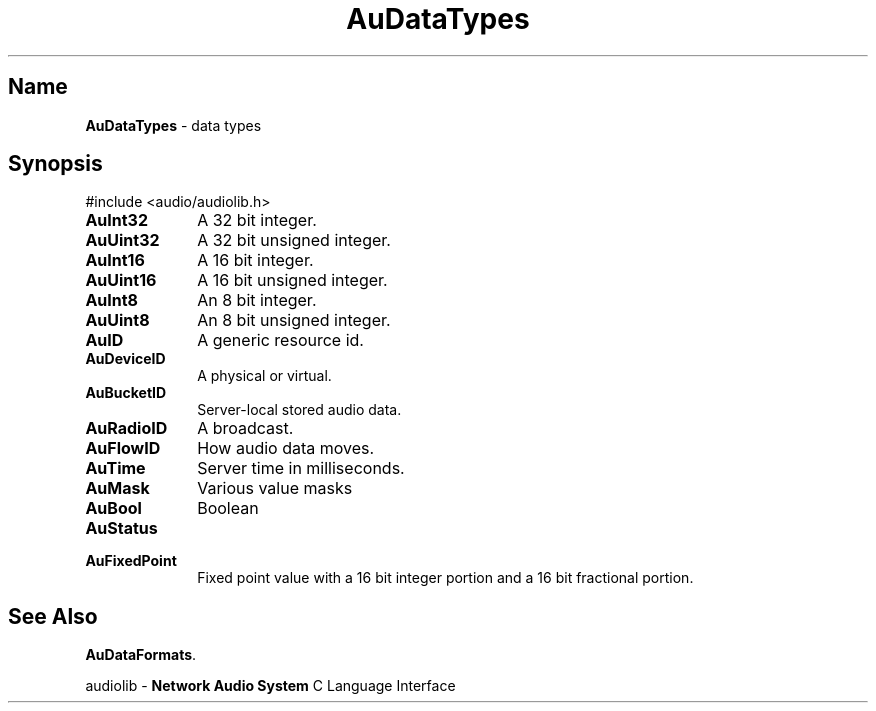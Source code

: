 .\" $NCDId: @(#)AuDataTp.man,v 1.1 1994/09/27 00:25:24 greg Exp $
.\" copyright 1994 Steven King
.\"
.\" portions are
.\" * Copyright 1993 Network Computing Devices, Inc.
.\" *
.\" * Permission to use, copy, modify, distribute, and sell this software and its
.\" * documentation for any purpose is hereby granted without fee, provided that
.\" * the above copyright notice appear in all copies and that both that
.\" * copyright notice and this permission notice appear in supporting
.\" * documentation, and that the name Network Computing Devices, Inc. not be
.\" * used in advertising or publicity pertaining to distribution of this
.\" * software without specific, written prior permission.
.\" * 
.\" * THIS SOFTWARE IS PROVIDED 'AS-IS'.  NETWORK COMPUTING DEVICES, INC.,
.\" * DISCLAIMS ALL WARRANTIES WITH REGARD TO THIS SOFTWARE, INCLUDING WITHOUT
.\" * LIMITATION ALL IMPLIED WARRANTIES OF MERCHANTABILITY, FITNESS FOR A
.\" * PARTICULAR PURPOSE, OR NONINFRINGEMENT.  IN NO EVENT SHALL NETWORK
.\" * COMPUTING DEVICES, INC., BE LIABLE FOR ANY DAMAGES WHATSOEVER, INCLUDING
.\" * SPECIAL, INCIDENTAL OR CONSEQUENTIAL DAMAGES, INCLUDING LOSS OF USE, DATA,
.\" * OR PROFITS, EVEN IF ADVISED OF THE POSSIBILITY THEREOF, AND REGARDLESS OF
.\" * WHETHER IN AN ACTION IN CONTRACT, TORT OR NEGLIGENCE, ARISING OUT OF OR IN
.\" * CONNECTION WITH THE USE OR PERFORMANCE OF THIS SOFTWARE.
.\"
.\" $Id$
.TH AuDataTypes 3 "1.2" ""
.SH \fBName\fP
\fBAuDataTypes\fP \- data types
.SH \fBSynopsis\fP
#include <audio/audiolib.h>
.sp 1
.IP \fBAuInt32\fP 1i
A 32 bit integer.
.IP \fBAuUint32\fP 1i
A 32 bit unsigned integer.
.IP \fBAuInt16\fP 1i
A 16 bit integer.
.IP \fBAuUint16\fP 1i
A 16 bit unsigned integer.
.IP \fBAuInt8\fP 1i
An 8 bit integer.
.IP \fBAuUint8\fP 1i
An 8 bit unsigned integer.
.IP \fBAuID\fP 1i
A generic resource id.
.IP \fBAuDeviceID\fP 1i
A physical or virtual.
.IP \fBAuBucketID\fP 1i
Server-local stored audio data.
.IP \fBAuRadioID\fP 1i
A broadcast.
.IP \fBAuFlowID\fP 1i
How audio data moves.
.IP \fBAuTime\fP 1i
Server time in milliseconds.
.IP \fBAuMask\fP 1i
Various value masks
.IP \fBAuBool\fP 1i
Boolean
.IP \fBAuStatus\fP 1i

.IP \fBAuFixedPoint\fP 1i
Fixed point value with a 16 bit integer portion and a 16 bit fractional portion.
.SH \fBSee Also\fP
\fBAuDataFormats\fP.
.sp 1
audiolib \- \fBNetwork Audio System\fP C Language Interface


